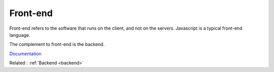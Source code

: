 .. _frontend:
.. meta::
	:description:
		Front-end: Front-end refers to the software that runs on the client, and not on the servers.
	:twitter:card: summary_large_image
	:twitter:site: @exakat
	:twitter:title: Front-end
	:twitter:description: Front-end: Front-end refers to the software that runs on the client, and not on the servers
	:twitter:creator: @exakat
	:og:title: Front-end
	:og:type: article
	:og:description: Front-end refers to the software that runs on the client, and not on the servers
	:og:url: https://php-dictionary.readthedocs.io/en/latest/dictionary/frontend.ini.html
	:og:locale: en


Front-end
---------

Front-end refers to the software that runs on the client, and not on the servers. Javascript is a typical front-end language.

The complement to front-end is the backend. 


`Documentation <https://en.wikipedia.org/wiki/Frontend_and_backend>`__

Related : :ref:`Backend <backend>`
